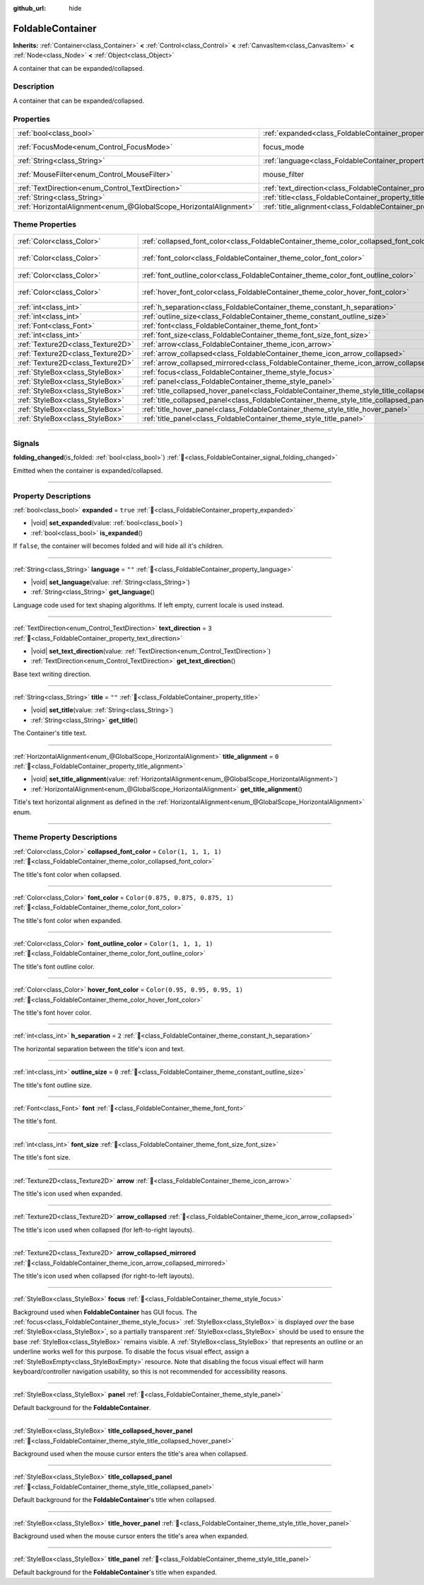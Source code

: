 :github_url: hide

.. DO NOT EDIT THIS FILE!!!
.. Generated automatically from Godot engine sources.
.. Generator: https://github.com/blazium-engine/blazium/tree/4.3/doc/tools/make_rst.py.
.. XML source: https://github.com/blazium-engine/blazium/tree/4.3/doc/classes/FoldableContainer.xml.

.. _class_FoldableContainer:

FoldableContainer
=================

**Inherits:** :ref:`Container<class_Container>` **<** :ref:`Control<class_Control>` **<** :ref:`CanvasItem<class_CanvasItem>` **<** :ref:`Node<class_Node>` **<** :ref:`Object<class_Object>`

A container that can be expanded/collapsed.

.. rst-class:: classref-introduction-group

Description
-----------

A container that can be expanded/collapsed.

.. rst-class:: classref-reftable-group

Properties
----------

.. table::
   :widths: auto

   +-------------------------------------------------------------------+--------------------------------------------------------------------------+-----------------------------------------------------------------------+
   | :ref:`bool<class_bool>`                                           | :ref:`expanded<class_FoldableContainer_property_expanded>`               | ``true``                                                              |
   +-------------------------------------------------------------------+--------------------------------------------------------------------------+-----------------------------------------------------------------------+
   | :ref:`FocusMode<enum_Control_FocusMode>`                          | focus_mode                                                               | ``2`` (overrides :ref:`Control<class_Control_property_focus_mode>`)   |
   +-------------------------------------------------------------------+--------------------------------------------------------------------------+-----------------------------------------------------------------------+
   | :ref:`String<class_String>`                                       | :ref:`language<class_FoldableContainer_property_language>`               | ``""``                                                                |
   +-------------------------------------------------------------------+--------------------------------------------------------------------------+-----------------------------------------------------------------------+
   | :ref:`MouseFilter<enum_Control_MouseFilter>`                      | mouse_filter                                                             | ``0`` (overrides :ref:`Control<class_Control_property_mouse_filter>`) |
   +-------------------------------------------------------------------+--------------------------------------------------------------------------+-----------------------------------------------------------------------+
   | :ref:`TextDirection<enum_Control_TextDirection>`                  | :ref:`text_direction<class_FoldableContainer_property_text_direction>`   | ``3``                                                                 |
   +-------------------------------------------------------------------+--------------------------------------------------------------------------+-----------------------------------------------------------------------+
   | :ref:`String<class_String>`                                       | :ref:`title<class_FoldableContainer_property_title>`                     | ``""``                                                                |
   +-------------------------------------------------------------------+--------------------------------------------------------------------------+-----------------------------------------------------------------------+
   | :ref:`HorizontalAlignment<enum_@GlobalScope_HorizontalAlignment>` | :ref:`title_alignment<class_FoldableContainer_property_title_alignment>` | ``0``                                                                 |
   +-------------------------------------------------------------------+--------------------------------------------------------------------------+-----------------------------------------------------------------------+

.. rst-class:: classref-reftable-group

Theme Properties
----------------

.. table::
   :widths: auto

   +-----------------------------------+-----------------------------------------------------------------------------------------------------+-----------------------------------+
   | :ref:`Color<class_Color>`         | :ref:`collapsed_font_color<class_FoldableContainer_theme_color_collapsed_font_color>`               | ``Color(1, 1, 1, 1)``             |
   +-----------------------------------+-----------------------------------------------------------------------------------------------------+-----------------------------------+
   | :ref:`Color<class_Color>`         | :ref:`font_color<class_FoldableContainer_theme_color_font_color>`                                   | ``Color(0.875, 0.875, 0.875, 1)`` |
   +-----------------------------------+-----------------------------------------------------------------------------------------------------+-----------------------------------+
   | :ref:`Color<class_Color>`         | :ref:`font_outline_color<class_FoldableContainer_theme_color_font_outline_color>`                   | ``Color(1, 1, 1, 1)``             |
   +-----------------------------------+-----------------------------------------------------------------------------------------------------+-----------------------------------+
   | :ref:`Color<class_Color>`         | :ref:`hover_font_color<class_FoldableContainer_theme_color_hover_font_color>`                       | ``Color(0.95, 0.95, 0.95, 1)``    |
   +-----------------------------------+-----------------------------------------------------------------------------------------------------+-----------------------------------+
   | :ref:`int<class_int>`             | :ref:`h_separation<class_FoldableContainer_theme_constant_h_separation>`                            | ``2``                             |
   +-----------------------------------+-----------------------------------------------------------------------------------------------------+-----------------------------------+
   | :ref:`int<class_int>`             | :ref:`outline_size<class_FoldableContainer_theme_constant_outline_size>`                            | ``0``                             |
   +-----------------------------------+-----------------------------------------------------------------------------------------------------+-----------------------------------+
   | :ref:`Font<class_Font>`           | :ref:`font<class_FoldableContainer_theme_font_font>`                                                |                                   |
   +-----------------------------------+-----------------------------------------------------------------------------------------------------+-----------------------------------+
   | :ref:`int<class_int>`             | :ref:`font_size<class_FoldableContainer_theme_font_size_font_size>`                                 |                                   |
   +-----------------------------------+-----------------------------------------------------------------------------------------------------+-----------------------------------+
   | :ref:`Texture2D<class_Texture2D>` | :ref:`arrow<class_FoldableContainer_theme_icon_arrow>`                                              |                                   |
   +-----------------------------------+-----------------------------------------------------------------------------------------------------+-----------------------------------+
   | :ref:`Texture2D<class_Texture2D>` | :ref:`arrow_collapsed<class_FoldableContainer_theme_icon_arrow_collapsed>`                          |                                   |
   +-----------------------------------+-----------------------------------------------------------------------------------------------------+-----------------------------------+
   | :ref:`Texture2D<class_Texture2D>` | :ref:`arrow_collapsed_mirrored<class_FoldableContainer_theme_icon_arrow_collapsed_mirrored>`        |                                   |
   +-----------------------------------+-----------------------------------------------------------------------------------------------------+-----------------------------------+
   | :ref:`StyleBox<class_StyleBox>`   | :ref:`focus<class_FoldableContainer_theme_style_focus>`                                             |                                   |
   +-----------------------------------+-----------------------------------------------------------------------------------------------------+-----------------------------------+
   | :ref:`StyleBox<class_StyleBox>`   | :ref:`panel<class_FoldableContainer_theme_style_panel>`                                             |                                   |
   +-----------------------------------+-----------------------------------------------------------------------------------------------------+-----------------------------------+
   | :ref:`StyleBox<class_StyleBox>`   | :ref:`title_collapsed_hover_panel<class_FoldableContainer_theme_style_title_collapsed_hover_panel>` |                                   |
   +-----------------------------------+-----------------------------------------------------------------------------------------------------+-----------------------------------+
   | :ref:`StyleBox<class_StyleBox>`   | :ref:`title_collapsed_panel<class_FoldableContainer_theme_style_title_collapsed_panel>`             |                                   |
   +-----------------------------------+-----------------------------------------------------------------------------------------------------+-----------------------------------+
   | :ref:`StyleBox<class_StyleBox>`   | :ref:`title_hover_panel<class_FoldableContainer_theme_style_title_hover_panel>`                     |                                   |
   +-----------------------------------+-----------------------------------------------------------------------------------------------------+-----------------------------------+
   | :ref:`StyleBox<class_StyleBox>`   | :ref:`title_panel<class_FoldableContainer_theme_style_title_panel>`                                 |                                   |
   +-----------------------------------+-----------------------------------------------------------------------------------------------------+-----------------------------------+

.. rst-class:: classref-section-separator

----

.. rst-class:: classref-descriptions-group

Signals
-------

.. _class_FoldableContainer_signal_folding_changed:

.. rst-class:: classref-signal

**folding_changed**\ (\ is_folded\: :ref:`bool<class_bool>`\ ) :ref:`🔗<class_FoldableContainer_signal_folding_changed>`

Emitted when the container is expanded/collapsed.

.. rst-class:: classref-section-separator

----

.. rst-class:: classref-descriptions-group

Property Descriptions
---------------------

.. _class_FoldableContainer_property_expanded:

.. rst-class:: classref-property

:ref:`bool<class_bool>` **expanded** = ``true`` :ref:`🔗<class_FoldableContainer_property_expanded>`

.. rst-class:: classref-property-setget

- |void| **set_expanded**\ (\ value\: :ref:`bool<class_bool>`\ )
- :ref:`bool<class_bool>` **is_expanded**\ (\ )

If ``false``, the container will becomes folded and will hide all it's children.

.. rst-class:: classref-item-separator

----

.. _class_FoldableContainer_property_language:

.. rst-class:: classref-property

:ref:`String<class_String>` **language** = ``""`` :ref:`🔗<class_FoldableContainer_property_language>`

.. rst-class:: classref-property-setget

- |void| **set_language**\ (\ value\: :ref:`String<class_String>`\ )
- :ref:`String<class_String>` **get_language**\ (\ )

Language code used for text shaping algorithms. If left empty, current locale is used instead.

.. rst-class:: classref-item-separator

----

.. _class_FoldableContainer_property_text_direction:

.. rst-class:: classref-property

:ref:`TextDirection<enum_Control_TextDirection>` **text_direction** = ``3`` :ref:`🔗<class_FoldableContainer_property_text_direction>`

.. rst-class:: classref-property-setget

- |void| **set_text_direction**\ (\ value\: :ref:`TextDirection<enum_Control_TextDirection>`\ )
- :ref:`TextDirection<enum_Control_TextDirection>` **get_text_direction**\ (\ )

Base text writing direction.

.. rst-class:: classref-item-separator

----

.. _class_FoldableContainer_property_title:

.. rst-class:: classref-property

:ref:`String<class_String>` **title** = ``""`` :ref:`🔗<class_FoldableContainer_property_title>`

.. rst-class:: classref-property-setget

- |void| **set_title**\ (\ value\: :ref:`String<class_String>`\ )
- :ref:`String<class_String>` **get_title**\ (\ )

The Container's title text.

.. rst-class:: classref-item-separator

----

.. _class_FoldableContainer_property_title_alignment:

.. rst-class:: classref-property

:ref:`HorizontalAlignment<enum_@GlobalScope_HorizontalAlignment>` **title_alignment** = ``0`` :ref:`🔗<class_FoldableContainer_property_title_alignment>`

.. rst-class:: classref-property-setget

- |void| **set_title_alignment**\ (\ value\: :ref:`HorizontalAlignment<enum_@GlobalScope_HorizontalAlignment>`\ )
- :ref:`HorizontalAlignment<enum_@GlobalScope_HorizontalAlignment>` **get_title_alignment**\ (\ )

Title's text horizontal alignment as defined in the :ref:`HorizontalAlignment<enum_@GlobalScope_HorizontalAlignment>` enum.

.. rst-class:: classref-section-separator

----

.. rst-class:: classref-descriptions-group

Theme Property Descriptions
---------------------------

.. _class_FoldableContainer_theme_color_collapsed_font_color:

.. rst-class:: classref-themeproperty

:ref:`Color<class_Color>` **collapsed_font_color** = ``Color(1, 1, 1, 1)`` :ref:`🔗<class_FoldableContainer_theme_color_collapsed_font_color>`

The title's font color when collapsed.

.. rst-class:: classref-item-separator

----

.. _class_FoldableContainer_theme_color_font_color:

.. rst-class:: classref-themeproperty

:ref:`Color<class_Color>` **font_color** = ``Color(0.875, 0.875, 0.875, 1)`` :ref:`🔗<class_FoldableContainer_theme_color_font_color>`

The title's font color when expanded.

.. rst-class:: classref-item-separator

----

.. _class_FoldableContainer_theme_color_font_outline_color:

.. rst-class:: classref-themeproperty

:ref:`Color<class_Color>` **font_outline_color** = ``Color(1, 1, 1, 1)`` :ref:`🔗<class_FoldableContainer_theme_color_font_outline_color>`

The title's font outline color.

.. rst-class:: classref-item-separator

----

.. _class_FoldableContainer_theme_color_hover_font_color:

.. rst-class:: classref-themeproperty

:ref:`Color<class_Color>` **hover_font_color** = ``Color(0.95, 0.95, 0.95, 1)`` :ref:`🔗<class_FoldableContainer_theme_color_hover_font_color>`

The title's font hover color.

.. rst-class:: classref-item-separator

----

.. _class_FoldableContainer_theme_constant_h_separation:

.. rst-class:: classref-themeproperty

:ref:`int<class_int>` **h_separation** = ``2`` :ref:`🔗<class_FoldableContainer_theme_constant_h_separation>`

The horizontal separation between the title's icon and text.

.. rst-class:: classref-item-separator

----

.. _class_FoldableContainer_theme_constant_outline_size:

.. rst-class:: classref-themeproperty

:ref:`int<class_int>` **outline_size** = ``0`` :ref:`🔗<class_FoldableContainer_theme_constant_outline_size>`

The title's font outline size.

.. rst-class:: classref-item-separator

----

.. _class_FoldableContainer_theme_font_font:

.. rst-class:: classref-themeproperty

:ref:`Font<class_Font>` **font** :ref:`🔗<class_FoldableContainer_theme_font_font>`

The title's font.

.. rst-class:: classref-item-separator

----

.. _class_FoldableContainer_theme_font_size_font_size:

.. rst-class:: classref-themeproperty

:ref:`int<class_int>` **font_size** :ref:`🔗<class_FoldableContainer_theme_font_size_font_size>`

The title's font size.

.. rst-class:: classref-item-separator

----

.. _class_FoldableContainer_theme_icon_arrow:

.. rst-class:: classref-themeproperty

:ref:`Texture2D<class_Texture2D>` **arrow** :ref:`🔗<class_FoldableContainer_theme_icon_arrow>`

The title's icon used when expanded.

.. rst-class:: classref-item-separator

----

.. _class_FoldableContainer_theme_icon_arrow_collapsed:

.. rst-class:: classref-themeproperty

:ref:`Texture2D<class_Texture2D>` **arrow_collapsed** :ref:`🔗<class_FoldableContainer_theme_icon_arrow_collapsed>`

The title's icon used when collapsed (for left-to-right layouts).

.. rst-class:: classref-item-separator

----

.. _class_FoldableContainer_theme_icon_arrow_collapsed_mirrored:

.. rst-class:: classref-themeproperty

:ref:`Texture2D<class_Texture2D>` **arrow_collapsed_mirrored** :ref:`🔗<class_FoldableContainer_theme_icon_arrow_collapsed_mirrored>`

The title's icon used when collapsed (for right-to-left layouts).

.. rst-class:: classref-item-separator

----

.. _class_FoldableContainer_theme_style_focus:

.. rst-class:: classref-themeproperty

:ref:`StyleBox<class_StyleBox>` **focus** :ref:`🔗<class_FoldableContainer_theme_style_focus>`

Background used when **FoldableContainer** has GUI focus. The :ref:`focus<class_FoldableContainer_theme_style_focus>` :ref:`StyleBox<class_StyleBox>` is displayed *over* the base :ref:`StyleBox<class_StyleBox>`, so a partially transparent :ref:`StyleBox<class_StyleBox>` should be used to ensure the base :ref:`StyleBox<class_StyleBox>` remains visible. A :ref:`StyleBox<class_StyleBox>` that represents an outline or an underline works well for this purpose. To disable the focus visual effect, assign a :ref:`StyleBoxEmpty<class_StyleBoxEmpty>` resource. Note that disabling the focus visual effect will harm keyboard/controller navigation usability, so this is not recommended for accessibility reasons.

.. rst-class:: classref-item-separator

----

.. _class_FoldableContainer_theme_style_panel:

.. rst-class:: classref-themeproperty

:ref:`StyleBox<class_StyleBox>` **panel** :ref:`🔗<class_FoldableContainer_theme_style_panel>`

Default background for the **FoldableContainer**.

.. rst-class:: classref-item-separator

----

.. _class_FoldableContainer_theme_style_title_collapsed_hover_panel:

.. rst-class:: classref-themeproperty

:ref:`StyleBox<class_StyleBox>` **title_collapsed_hover_panel** :ref:`🔗<class_FoldableContainer_theme_style_title_collapsed_hover_panel>`

Background used when the mouse cursor enters the title's area when collapsed.

.. rst-class:: classref-item-separator

----

.. _class_FoldableContainer_theme_style_title_collapsed_panel:

.. rst-class:: classref-themeproperty

:ref:`StyleBox<class_StyleBox>` **title_collapsed_panel** :ref:`🔗<class_FoldableContainer_theme_style_title_collapsed_panel>`

Default background for the **FoldableContainer**'s title when collapsed.

.. rst-class:: classref-item-separator

----

.. _class_FoldableContainer_theme_style_title_hover_panel:

.. rst-class:: classref-themeproperty

:ref:`StyleBox<class_StyleBox>` **title_hover_panel** :ref:`🔗<class_FoldableContainer_theme_style_title_hover_panel>`

Background used when the mouse cursor enters the title's area when expanded.

.. rst-class:: classref-item-separator

----

.. _class_FoldableContainer_theme_style_title_panel:

.. rst-class:: classref-themeproperty

:ref:`StyleBox<class_StyleBox>` **title_panel** :ref:`🔗<class_FoldableContainer_theme_style_title_panel>`

Default background for the **FoldableContainer**'s title when expanded.

.. |virtual| replace:: :abbr:`virtual (This method should typically be overridden by the user to have any effect.)`
.. |const| replace:: :abbr:`const (This method has no side effects. It doesn't modify any of the instance's member variables.)`
.. |vararg| replace:: :abbr:`vararg (This method accepts any number of arguments after the ones described here.)`
.. |constructor| replace:: :abbr:`constructor (This method is used to construct a type.)`
.. |static| replace:: :abbr:`static (This method doesn't need an instance to be called, so it can be called directly using the class name.)`
.. |operator| replace:: :abbr:`operator (This method describes a valid operator to use with this type as left-hand operand.)`
.. |bitfield| replace:: :abbr:`BitField (This value is an integer composed as a bitmask of the following flags.)`
.. |void| replace:: :abbr:`void (No return value.)`
